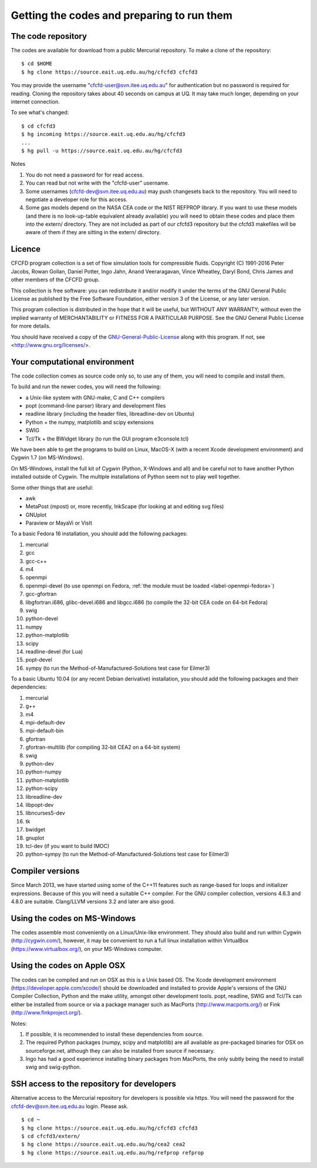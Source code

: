 Getting the codes and preparing to run them
===========================================

The code repository
-------------------
The codes are available for download from a public Mercurial repository.
To make a clone of the repository::

  $ cd $HOME
  $ hg clone https://source.eait.uq.edu.au/hg/cfcfd3 cfcfd3

You may provide the username "cfcfd-user@svn.itee.uq.edu.au" for authentication but
no password is required for reading.
Cloning the repository takes about 40 seconds on campus at UQ.  
It may take much longer, depending on your internet connection.

To see what's changed::

  $ cd cfcfd3
  $ hg incoming https://source.eait.uq.edu.au/hg/cfcfd3
  ...
  $ hg pull -u https://source.eait.uq.edu.au/hg/cfcfd3

Notes

#. You do not need a password for for read access.
#. You can read but not write with the "cfcfd-user" username.
#. Some usernames (cfcfd-dev@svn.itee.uq.edu.au) may push changesets back 
   to the repository.  You will need to negotiate a developer role for this access.
#. Some gas models depend on the NASA CEA code or the NIST REFPROP library.
   If you want to use these models (and there is no look-up-table equivalent
   already available) you will need to obtain these codes and place them 
   into the extern/ directory.  
   They are not included as part of our cfcfd3 repository but the cfcfd3 makefiles
   will be aware of them if they are sitting in the extern/ directory.


Licence
-------
CFCFD program collection is a set of flow simulation tools for compressible fluids.
Copyright (C) 1991-2016 Peter Jacobs, Rowan Gollan, Daniel Potter, 
Ingo Jahn, Anand Veeraragavan, Vince Wheatley, Daryl Bond, Chris James
and other members of the CFCFD group.

This collection is free software: you can redistribute it and/or modify
it under the terms of the GNU General Public License as published by
the Free Software Foundation, either version 3 of the License, or any later version.

This program collection is distributed in the hope that it will be useful,
but WITHOUT ANY WARRANTY; without even the implied warranty of
MERCHANTABILITY or FITNESS FOR A PARTICULAR PURPOSE.  
See the GNU General Public License for more details.

You should have received a copy of the GNU-General-Public-License_
along with this program.  If not, see <http://www.gnu.org/licenses/>.

.. _GNU-General-Public-License: ./_static/gpl.txt


Your computational environment
------------------------------
The code collection comes as source code only so,
to use any of them, you will need to compile and install them.

To build and run the newer codes, you will need the following:

* a Unix-like system with GNU-make, C and C++ compilers
* popt (command-line parser) library and development files
* readline library (including the header files, libreadline-dev on Ubuntu)
* Python + the numpy, matplotlib and scipy extensions
* SWIG
* Tcl/Tk + the BWidget library (to run the GUI program e3console.tcl)

We have been able to get the programs to build on Linux, MacOS-X 
(with a recent Xcode development environment) and Cygwin 1.7 (on MS-Windows).

On MS-Windows, install the full kit of Cygwin (Python, X-Windows and all)
and be careful not to have another Python installed outside of Cygwin.
The multiple installations of Python seem not to play well together.

Some other things that are useful:

* awk
* MetaPost (mpost) or, more recently, InkScape (for looking at and editing svg files)
* GNUplot
* Paraview or MayaVi or VisIt

To a basic Fedora 16 installation, you should add the following packages:

#. mercurial
#. gcc
#. gcc-c++
#. m4
#. openmpi
#. openmpi-devel 
   (to use openmpi on Fedora, 
   :ref:`the module must be loaded <label-openmpi-fedora>`)
#. gcc-gfortran
#. libgfortran.i686, glibc-devel.i686 and libgcc.i686 
   (to compile the 32-bit CEA code on 64-bit Fedora)
#. swig
#. python-devel
#. numpy
#. python-matplotlib
#. scipy
#. readline-devel (for Lua)
#. popt-devel
#. sympy (to run the Method-of-Manufactured-Solutions test case for Eilmer3)

To a basic Ubuntu 10.04 (or any recent Debian derivative) installation, 
you should add the following packages and their dependencies:

#. mercurial
#. g++
#. m4
#. mpi-default-dev
#. mpi-default-bin
#. gfortran
#. gfortran-multilib (for compiling 32-bit CEA2 on a 64-bit system)
#. swig
#. python-dev
#. python-numpy
#. python-matplotlib
#. python-scipy
#. libreadline-dev
#. libpopt-dev
#. libncurses5-dev
#. tk
#. bwidget
#. gnuplot
#. tcl-dev (if you want to build IMOC)
#. python-sympy (to run the Method-of-Manufactured-Solutions test case for Eilmer3)

Compiler versions
-----------------
Since March 2013, we have started using some of the C++11 features 
such as range-based for loops and initializer expressions.
Because of this you will need a suitable C++ compiler.
For the GNU compiler collection, versions 4.6.3 and 4.8.0 are suitable.
Clang/LLVM versions 3.2 and later are also good.

Using the codes on MS-Windows
-----------------------------
The codes assemble most conveniently on a Linux/Unix-like environment.
They should also build and run within Cygwin (http://cygwin.com/), however,
it may be convenient to run a full linux installation within 
VirtualBox (https://www.virtualbox.org/), on your MS-Windows computer.

Using the codes on Apple OSX
----------------------------
The codes can be compiled and run on OSX as this is a Unix based OS.
The Xcode development environment (https://developer.apple.com/xcode/) 
should be downloaded and installed to provide Apple's versions of the 
GNU Compiler Collection, Python and the make utility, amongst other
development tools.
popt, readline, SWIG and Tcl/Tk can either be installed from source
or via a package manager such as MacPorts (http://www.macports.org/) or 
Fink (http://www.finkproject.org/).

Notes:

#. If possible, it is recommended to install these dependencies from source.
#. The required Python packages (numpy, scipy and matplotlib) are all available
   as pre-packaged binaries for OSX on sourceforge.net, although they can also
   be installed from source if necessary.
#. Ingo has had a good experience installing binary packages from MacPorts,
   the only subtly being the need to install swig and swig-python.

SSH access to the repository for developers
-------------------------------------------
Alternative access to the Mercurial repository for developers is possible via https.
You will need the password for the cfcfd-dev@svn.itee.uq.edu.au login.  Please ask.

::

  $ cd ~
  $ hg clone https://source.eait.uq.edu.au/hg/cfcfd3 cfcfd3
  $ cd cfcfd3/extern/
  $ hg clone https://source.eait.uq.edu.au/hg/cea2 cea2
  $ hg clone https://source.eait.uq.edu.au/hg/refprop refprop


